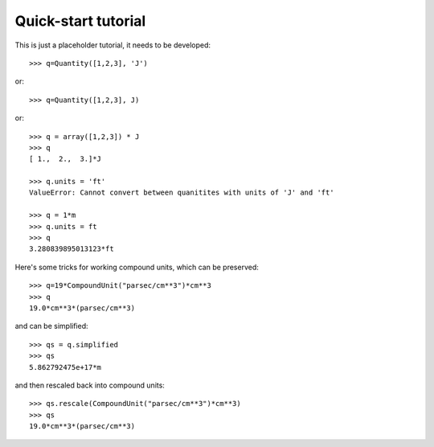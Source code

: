 ====================
Quick-start tutorial
====================

This is just a placeholder tutorial, it needs to be developed::

  >>> q=Quantity([1,2,3], 'J')

or::

  >>> q=Quantity([1,2,3], J)

or::

  >>> q = array([1,2,3]) * J
  >>> q
  [ 1.,  2.,  3.]*J

  >>> q.units = 'ft'
  ValueError: Cannot convert between quanitites with units of 'J' and 'ft'

  >>> q = 1*m
  >>> q.units = ft
  >>> q
  3.280839895013123*ft


Here's some tricks for working compound units, which can be preserved::

  >>> q=19*CompoundUnit("parsec/cm**3")*cm**3
  >>> q
  19.0*cm**3*(parsec/cm**3)

and can be simplified::

  >>> qs = q.simplified
  >>> qs
  5.862792475e+17*m

and then rescaled back into compound units::

  >>> qs.rescale(CompoundUnit("parsec/cm**3")*cm**3)
  >>> qs
  19.0*cm**3*(parsec/cm**3)
